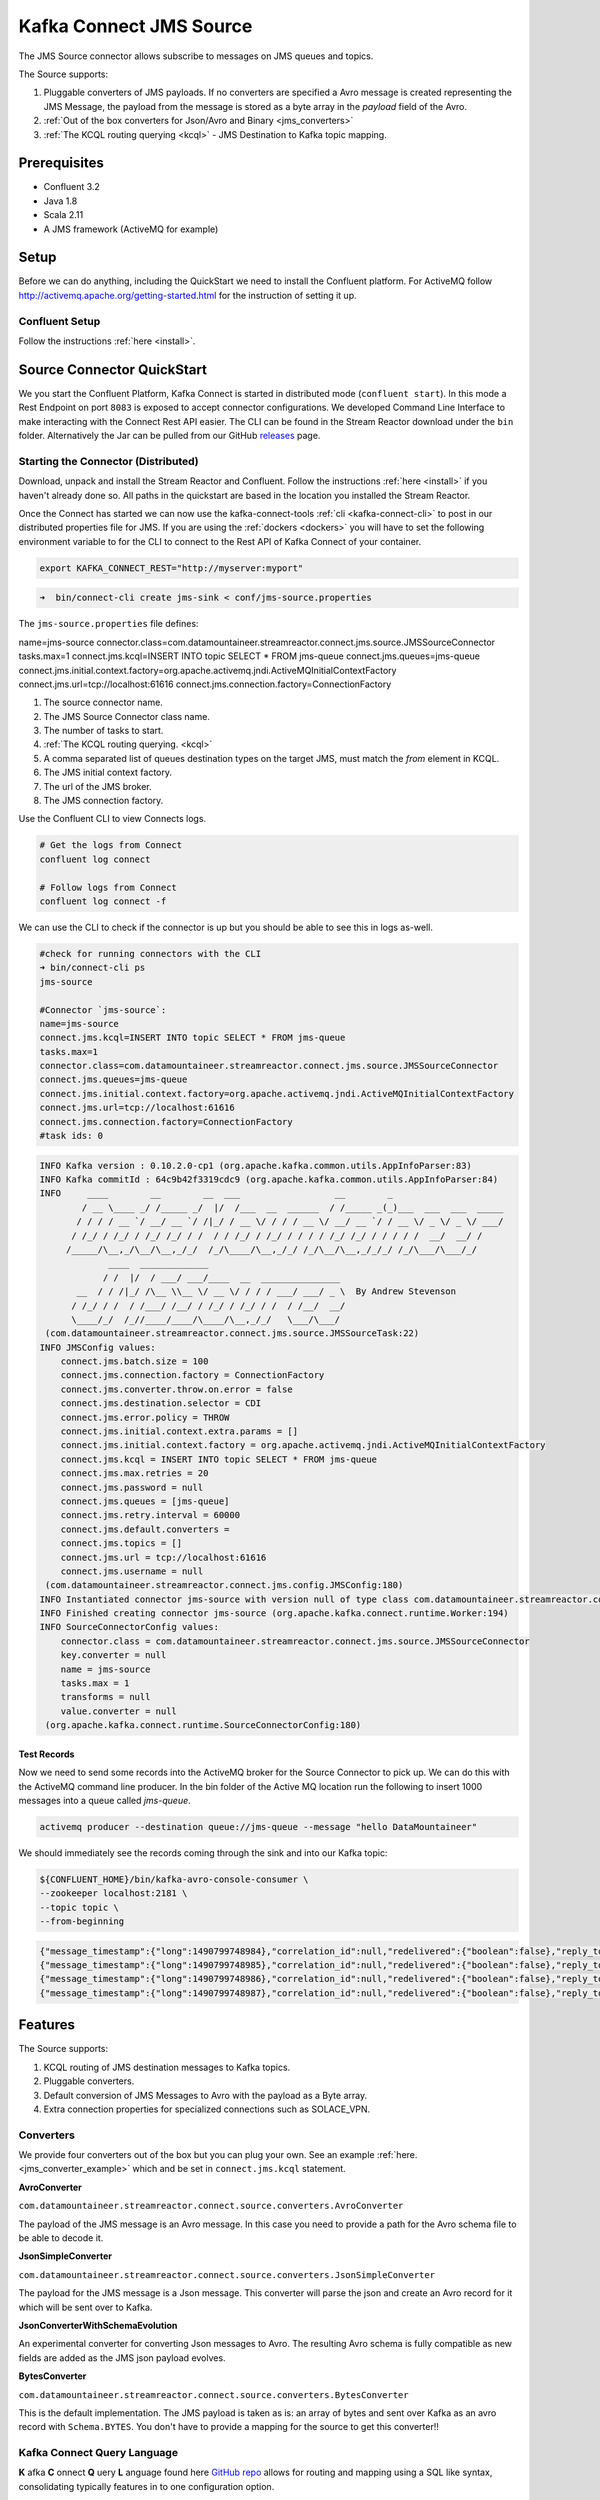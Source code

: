 Kafka Connect JMS Source
========================

The JMS Source connector allows subscribe to messages on JMS queues and topics.

The Source supports:

1.  Pluggable converters of JMS payloads. If no converters are specified a Avro message is created representing the JMS Message,
    the payload from the message is stored as a byte array in the `payload` field of the Avro.
2.  :ref:`Out of the box converters for Json/Avro and Binary <jms_converters>`
3.  :ref:`The KCQL routing querying <kcql>` - JMS Destination to Kafka topic mapping.

Prerequisites
-------------
- Confluent 3.2
- Java 1.8
- Scala 2.11
- A JMS framework (ActiveMQ for example)

Setup
-----

Before we can do anything, including the QuickStart we need to install the Confluent platform.
For ActiveMQ follow http://activemq.apache.org/getting-started.html for the instruction of setting
it up.


Confluent Setup
~~~~~~~~~~~~~~~

Follow the instructions :ref:`here <install>`.

Source Connector QuickStart
---------------------------

We you start the Confluent Platform, Kafka Connect is started in distributed mode (``confluent start``). 
In this mode a Rest Endpoint on port ``8083`` is exposed to accept connector configurations. 
We developed Command Line Interface to make interacting with the Connect Rest API easier. The CLI can be found in the Stream Reactor download under
the ``bin`` folder. Alternatively the Jar can be pulled from our GitHub
`releases <https://github.com/datamountaineer/kafka-connect-tools/releases>`__ page.

Starting the Connector (Distributed)
~~~~~~~~~~~~~~~~~~~~~~~~~~~~~~~~~~~~

Download, unpack and install the Stream Reactor and Confluent. Follow the instructions :ref:`here <install>` if you haven't already done so.
All paths in the quickstart are based in the location you installed the Stream Reactor.

Once the Connect has started we can now use the kafka-connect-tools :ref:`cli <kafka-connect-cli>` to post in our distributed properties file for JMS.
If you are using the :ref:`dockers <dockers>` you will have to set the following environment variable to for the CLI to
connect to the Rest API of Kafka Connect of your container.

.. sourcecode:: bash

   export KAFKA_CONNECT_REST="http://myserver:myport"

.. sourcecode:: bash

    ➜  bin/connect-cli create jms-sink < conf/jms-source.properties


The ``jms-source.properties`` file defines:

name=jms-source
connector.class=com.datamountaineer.streamreactor.connect.jms.source.JMSSourceConnector
tasks.max=1
connect.jms.kcql=INSERT INTO topic SELECT * FROM jms-queue
connect.jms.queues=jms-queue
connect.jms.initial.context.factory=org.apache.activemq.jndi.ActiveMQInitialContextFactory
connect.jms.url=tcp://localhost:61616
connect.jms.connection.factory=ConnectionFactory

1.  The source connector name.
2.  The JMS Source Connector class name.
3.  The number of tasks to start.
4.  :ref:`The KCQL routing querying. <kcql>`
5.  A comma separated list of queues destination types on the target JMS, must match the `from` element in KCQL.
6.  The JMS initial context factory.
7.  The url of the JMS broker.
8.  The JMS connection factory.

Use the Confluent CLI to view Connects logs.

.. sourcecode:: bash

    # Get the logs from Connect
    confluent log connect

    # Follow logs from Connect
    confluent log connect -f

We can use the CLI to check if the connector is up but you should be able to see this in logs as-well.

.. sourcecode:: bash

    #check for running connectors with the CLI
    ➜ bin/connect-cli ps
    jms-source

    #Connector `jms-source`:
    name=jms-source
    connect.jms.kcql=INSERT INTO topic SELECT * FROM jms-queue
    tasks.max=1
    connector.class=com.datamountaineer.streamreactor.connect.jms.source.JMSSourceConnector
    connect.jms.queues=jms-queue
    connect.jms.initial.context.factory=org.apache.activemq.jndi.ActiveMQInitialContextFactory
    connect.jms.url=tcp://localhost:61616
    connect.jms.connection.factory=ConnectionFactory
    #task ids: 0

.. sourcecode:: bash

    INFO Kafka version : 0.10.2.0-cp1 (org.apache.kafka.common.utils.AppInfoParser:83)
    INFO Kafka commitId : 64c9b42f3319cdc9 (org.apache.kafka.common.utils.AppInfoParser:84)
    INFO     ____        __        __  ___                  __        _
            / __ \____ _/ /_____ _/  |/  /___  __  ______  / /_____ _(_)___  ___  ___  _____
           / / / / __ `/ __/ __ `/ /|_/ / __ \/ / / / __ \/ __/ __ `/ / __ \/ _ \/ _ \/ ___/
          / /_/ / /_/ / /_/ /_/ / /  / / /_/ / /_/ / / / / /_/ /_/ / / / / /  __/  __/ /
         /_____/\__,_/\__/\__,_/_/  /_/\____/\__,_/_/ /_/\__/\__,_/_/_/ /_/\___/\___/_/
                 ____  _____________
                / /  |/  / ___/ ___/____  __  _______________
           __  / / /|_/ /\__ \\__ \/ __ \/ / / / ___/ ___/ _ \  By Andrew Stevenson
          / /_/ / /  / /___/ /__/ / /_/ / /_/ / /  / /__/  __/
          \____/_/  /_//____/____/\____/\__,_/_/   \___/\___/
     (com.datamountaineer.streamreactor.connect.jms.source.JMSSourceTask:22)
    INFO JMSConfig values:
        connect.jms.batch.size = 100
        connect.jms.connection.factory = ConnectionFactory
        connect.jms.converter.throw.on.error = false
        connect.jms.destination.selector = CDI
        connect.jms.error.policy = THROW
        connect.jms.initial.context.extra.params = []
        connect.jms.initial.context.factory = org.apache.activemq.jndi.ActiveMQInitialContextFactory
        connect.jms.kcql = INSERT INTO topic SELECT * FROM jms-queue
        connect.jms.max.retries = 20
        connect.jms.password = null
        connect.jms.queues = [jms-queue]
        connect.jms.retry.interval = 60000
        connect.jms.default.converters =
        connect.jms.topics = []
        connect.jms.url = tcp://localhost:61616
        connect.jms.username = null
     (com.datamountaineer.streamreactor.connect.jms.config.JMSConfig:180)
    INFO Instantiated connector jms-source with version null of type class com.datamountaineer.streamreactor.connect.jms.source.JMSSourceConnector (org.apache.kafka.connect.runtime.Worker:181)
    INFO Finished creating connector jms-source (org.apache.kafka.connect.runtime.Worker:194)
    INFO SourceConnectorConfig values:
        connector.class = com.datamountaineer.streamreactor.connect.jms.source.JMSSourceConnector
        key.converter = null
        name = jms-source
        tasks.max = 1
        transforms = null
        value.converter = null
     (org.apache.kafka.connect.runtime.SourceConnectorConfig:180)

Test Records
^^^^^^^^^^^^

Now we need to send some records into the ActiveMQ broker for the Source Connector to pick up. We can do this with the
ActiveMQ command line producer. In the bin folder of the Active MQ location run the following to insert 1000 messages into
a queue called `jms-queue`.

.. sourcecode:: bash

    activemq producer --destination queue://jms-queue --message "hello DataMountaineer"


We should immediately see the records coming through the sink and into our Kafka topic:

.. sourcecode:: bash

    ${CONFLUENT_HOME}/bin/kafka-avro-console-consumer \
    --zookeeper localhost:2181 \
    --topic topic \
    --from-beginning

.. sourcecode:: json

    {"message_timestamp":{"long":1490799748984},"correlation_id":null,"redelivered":{"boolean":false},"reply_to":null,"destination":{"string":"queue://jms-queue"},"message_id":{"string":"ID:Andrews-MacBook-Pro.local-49870-1490799747943-1:1:1:1:997"},"mode":{"int":2},"type":null,"priority":{"int":4},"bytes_payload":{"bytes":"hello"},"properties":null}
    {"message_timestamp":{"long":1490799748985},"correlation_id":null,"redelivered":{"boolean":false},"reply_to":null,"destination":{"string":"queue://jms-queue"},"message_id":{"string":"ID:Andrews-MacBook-Pro.local-49870-1490799747943-1:1:1:1:998"},"mode":{"int":2},"type":null,"priority":{"int":4},"bytes_payload":{"bytes":"hello"},"properties":null}
    {"message_timestamp":{"long":1490799748986},"correlation_id":null,"redelivered":{"boolean":false},"reply_to":null,"destination":{"string":"queue://jms-queue"},"message_id":{"string":"ID:Andrews-MacBook-Pro.local-49870-1490799747943-1:1:1:1:999"},"mode":{"int":2},"type":null,"priority":{"int":4},"bytes_payload":{"bytes":"hello"},"properties":null}
    {"message_timestamp":{"long":1490799748987},"correlation_id":null,"redelivered":{"boolean":false},"reply_to":null,"destination":{"string":"queue://jms-queue"},"message_id":{"string":"ID:Andrews-MacBook-Pro.local-49870-1490799747943-1:1:1:1:1000"},"mode":{"int":2},"type":null,"priority":{"int":4},"bytes_payload":{"bytes":"hello"},"properties":null}


Features
--------

The Source supports:

1.  KCQL routing of JMS destination messages to Kafka topics.
2.  Pluggable converters.
3.  Default conversion of JMS Messages to Avro with the payload as a Byte array.
4.  Extra connection properties for specialized connections such as SOLACE_VPN.

.. _jms_converters:

Converters
~~~~~~~~~~

We provide four converters out of the box but you can plug your own. See an example :ref:`here. <jms_converter_example>` which 
and be set in ``connect.jms.kcql`` statement.

**AvroConverter**


``com.datamountaineer.streamreactor.connect.source.converters.AvroConverter``

The payload of the JMS message is an Avro message. In this case you need to provide a path for the Avro schema file to
be able to decode it.

**JsonSimpleConverter**

``com.datamountaineer.streamreactor.connect.source.converters.JsonSimpleConverter``

The payload for the JMS message is a Json message. This converter will parse the json and create an Avro record for it which
will be sent over to Kafka.

**JsonConverterWithSchemaEvolution**

An experimental converter for converting Json messages to Avro. The resulting  Avro schema is fully compatible as new fields are
added as the JMS json payload evolves.

**BytesConverter**

``com.datamountaineer.streamreactor.connect.source.converters.BytesConverter``

This is the default implementation. The JMS payload is taken as is: an array of bytes and sent over Kafka as an avro
record with ``Schema.BYTES``. You don't have to provide a mapping for the source to get this converter!!


Kafka Connect Query Language
~~~~~~~~~~~~~~~~~~~~~~~~~~~~

**K** afka **C** onnect **Q** uery **L** anguage found here `GitHub repo <https://github.com/datamountaineer/kafka-connector-query-language>`_
allows for routing and mapping using a SQL like syntax, consolidating typically features in to one configuration option.

The JMS Source supports the following:

.. sourcecode:: bash

    INSERT INTO <kafka target> SELECT * FROM <jms destination> WITHTYPE <TOPIC|QUEUE> [WITHCONVERTER=myclass]

Example:

.. sourcecode:: sql

    #select from a JMS queue and write to a kafka topic
    INSERT INTO topicA SELECT * FROM jms_queue WITHTYPE QUEUE

    #select from a JMS topic and write to a kafka topic
    INSERT INTO topicA SELECT * FROM jms_queue WITHTYPE TOPIC

Configurations
--------------

``connect.jms.url``

Provides the JMS broker url

* Data Type: string
* Importance: high
* Optional : no

``connect.jms.username``

Provides the user for the JMS connection.

* Data Type: string
* Importance: high
* Optional : no

``connect.jms.password``

Provides the password for the JMS connection.

* Data Type: string
* Importance: high
* Optional : no

``connect.jms.initial.context.factory``

* Data Type: string
* Importance: high
* Optional: no

Initial Context Factory, e.g: org.apache.activemq.jndi.ActiveMQInitialContextFactory.

``connect.jms.connection.factory``

The ConnectionFactory implementation to use.

* Data Type: string
* Importance: high
* Optional : no

``connect.jms.destination.selector``

* Data Type: String
* Importance: high
* Optional: no
* Default: CDI

Selector to use for destination lookup. Either CDI or JNDI.

``connect.jms.initial.context.extra.params``

* Data Type: String
* Importance: high
* Optional: yes

List (comma separated) of extra properties as key/value pairs with a colon delimiter to supply to the initial context e.g. SOLACE_JMS_VPN:my_solace_vp.

``connect.jms.kcql``

KCQL expression describing field selection and routes. The kcql expression also handles setting the JMS destination type, i.e. TOPIC or
QUEUE via the ``withtype`` keyword and additionally the converter via the ``withconverter`` keyword. If no converter is specified the sink
will default to the BytesConverter. This will send an avro message over Kafka using Schema.BYTES

* Data Type: string
* Importance: high
* Optional : no

``connect.converter.avro.schemas``

If the AvroConverter is used you need to provide an avro Schema to be able to read and translate the raw bytes to an avro record.
The format is $JMS_TOPIC=$PATH_TO_AVRO_SCHEMA_FILE

* Data type:  bool
* Importance: medium
* Optional:   yes
* Default:    null

`connect.jms.batch.size`

* Type: int
* Importance: medium
* Optional: yes
* Default: 100

The batch size to take from the JMS destination on each poll of Kafka Connect.

``connect.progress.enabled``

Enables the output for how many records have been processed.

* Type: boolean
* Importance: medium
* Optional: yes
* Default : false

.. _jms_converter_example:

Provide your own Converter
--------------------------

You can always provide your own logic for converting the JMS message to your an avro record.
If you have messages coming in Protobuf format you can deserialize the message based on the schema and create the avro record.
All you have to do is create a new project and add our dependency:

Gradle:

.. sourcecode:: groovy

    compile "com.datamountaineer:kafka-connect-common:0.7.1"

Maven:

.. sourcecode:: xml

    <dependency>
        <groupId>com.datamountaineer</groupId>
        <artifactId>kafka-connect-common</artifactId>
        <version>0.7.1</version>
    </dependency>

Then all you have to do is implement ``com.datamountaineer.streamreactor.connect.converters.source.Converter``.

Here is our BytesConverter class code:

.. sourcecode:: scala

    class BytesConverter extends Converter {
      override def convert(kafkaTopic: String, sourceTopic: String, messageId: String, bytes: Array[Byte]): SourceRecord = {
        new SourceRecord(Collections.singletonMap(Converter.TopicKey, sourceTopic),
          null,
          kafkaTopic,
          MsgKey.schema,
          MsgKey.getStruct(sourceTopic, messageId),
          Schema.BYTES_SCHEMA,
          bytes)
      }
    }


Schema Evolution
----------------

Not applicable.

Deployment Guidelines
---------------------

TODO

TroubleShooting
---------------

Please review the :ref:`FAQs <faq>` and join our `slack channel <https://slackpass.io/datamountaineers>`_.

